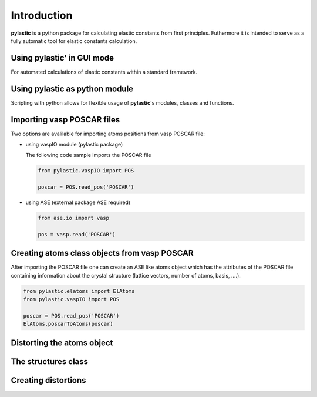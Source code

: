 Introduction
------------

**pylastic** is a python package for calculating elastic constants from first principles. Futhermore it is intended to serve as a fully automatic tool for elastic constants calculation.


Using **pylastic**' in GUI mode
^^^^^^^^^^^^^^^^^^^^^^^^^^^^^^^

For automated calculations of elastic constants within a standard framework.

.. figure:: GUI_setup.png
    :width: 300px
    :align: center
    :alt: alternate text
    :figclass: align-center

Using **pylastic** as python module
^^^^^^^^^^^^^^^^^^^^^^^^^^^^^^^^^^^

Scripting with python allows for flexible usage of **pylastic**'s modules, classes and functions.

Importing vasp POSCAR files
^^^^^^^^^^^^^^^^^^^^^^^^^^^

Two options are avalilable for importing atoms positions from vasp POSCAR file:

*	using vaspIO module (pylastic package)

	The following code sample imports the POSCAR file
	
	.. code-block:: python
	
		from pylastic.vaspIO import POS
		
		poscar = POS.read_pos('POSCAR')
		
*	using ASE (external package ASE required)

	.. code-block:: python
	
		from ase.io import vasp
		
		pos = vasp.read('POSCAR')

Creating atoms class objects from vasp POSCAR
^^^^^^^^^^^^^^^^^^^^^^^^^^^^^^^^^^^^^^^^^^^^^

After importing the POSCAR file one can create an ASE like atoms object which has the attributes of the POSCAR file containing information about the crystal structure (lattice vectors, number of atoms, basis, ....).

.. code-block:: python
	
	from pylastic.elatoms import ElAtoms
	from pylastic.vaspIO import POS
	
	poscar = POS.read_pos('POSCAR')
	ElAtoms.poscarToAtoms(poscar)

Distorting the atoms object
^^^^^^^^^^^^^^^^^^^^^^^^^^^



The structures class
^^^^^^^^^^^^^^^^^^^^



Creating distortions
^^^^^^^^^^^^^^^^^^^^
